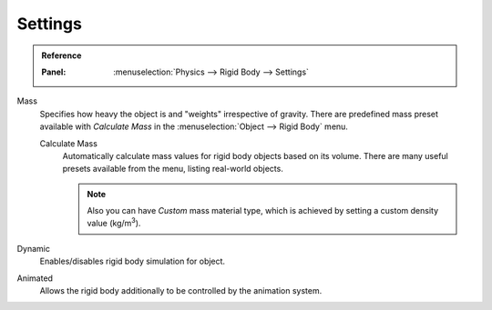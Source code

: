 
********
Settings
********

.. admonition:: Reference
   :class: refbox

   :Panel:     :menuselection:`Physics --> Rigid Body --> Settings`

.. TODO2.8:
   .. figure:: /images/physics_rigid-body_properties_panel.png

      Default rigid body panel.

Mass
   Specifies how heavy the object is and "weights" irrespective of gravity.
   There are predefined mass preset available with *Calculate Mass*
   in the :menuselection:`Object --> Rigid Body` menu.

   Calculate Mass
      Automatically calculate mass values for rigid body objects based on its volume.
      There are many useful presets available from the menu, listing real-world objects.

      .. note::

         Also you can have *Custom* mass material type,
         which is achieved by setting a custom density value (kg/m\ :sup:`3`).

Dynamic
   Enables/disables rigid body simulation for object.

Animated
   Allows the rigid body additionally to be controlled by the animation system.
